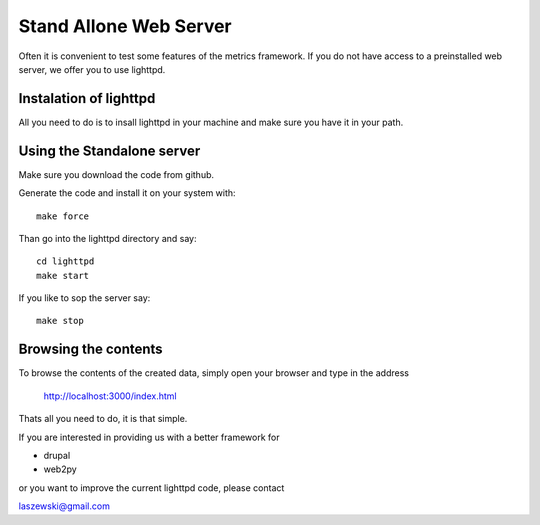 Stand Allone Web Server
------------------------------

Often it is convenient to test some features of the metrics framework. If you do not have access to a preinstalled web server, we offer you to use lighttpd. 

Instalation of lighttpd
~~~~~~~~~~~~~~~~~~~~~~~~~~~~~~

All you need to do is to insall lighttpd in your machine and make sure you have it in your path.

Using the Standalone server
~~~~~~~~~~~~~~~~~~~~~~~~~~~~~~

Make sure you download the code from github.

Generate the code and install it on your system with::

    make force

Than go into the lighttpd directory and say::

   cd lighttpd
   make start

If you like to sop the server say::

  make stop

Browsing the contents
~~~~~~~~~~~~~~~~~~~~~~~~~~~~~~

To browse the contents of the created data, simply open your browser  and type in the address

   http://localhost:3000/index.html

Thats all you need to do, it is that simple.

If you are interested in providing us with a better framework for

* drupal
* web2py

or you want to improve the current lighttpd code, please contact

laszewski@gmail.com



